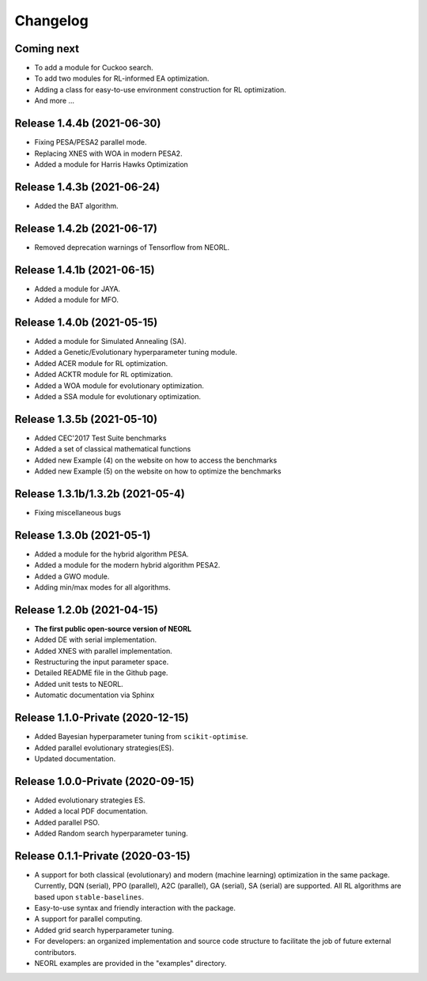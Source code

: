 .. _changelog:

Changelog
==========

Coming next
--------------------------

- To add a module for Cuckoo search.
- To add two modules for RL-informed EA optimization.
- Adding a class for easy-to-use environment construction for RL optimization.
- And more ...

Release 1.4.4b (2021-06-30)
------------------------------------

- Fixing PESA/PESA2 parallel mode.
- Replacing XNES with WOA in modern PESA2.
- Added a module for Harris Hawks Optimization

Release 1.4.3b (2021-06-24)
------------------------------------

- Added the BAT algorithm.

Release 1.4.2b (2021-06-17)
------------------------------------

- Removed deprecation warnings of Tensorflow from NEORL.

Release 1.4.1b (2021-06-15)
------------------------------------

- Added a module for JAYA.
- Added a module for MFO.

Release 1.4.0b (2021-05-15)
------------------------------------

- Added a module for Simulated Annealing (SA).
- Added a Genetic/Evolutionary hyperparameter tuning module.
- Added ACER module for RL optimization.
- Added ACKTR module for RL optimization.
- Added a WOA module for evolutionary optimization. 
- Added a SSA module for evolutionary optimization. 

Release 1.3.5b (2021-05-10)
------------------------------------

- Added CEC'2017 Test Suite benchmarks
- Added a set of classical mathematical functions
- Added new Example (4) on the website on how to access the benchmarks
- Added new Example (5) on the website on how to optimize the benchmarks

Release 1.3.1b/1.3.2b (2021-05-4)
------------------------------------

- Fixing miscellaneous bugs

Release 1.3.0b (2021-05-1)
---------------------------

- Added a module for the hybrid algorithm PESA.
- Added a module for the modern hybrid algorithm PESA2.
- Added a GWO module. 
- Adding min/max modes for all algorithms.

Release 1.2.0b (2021-04-15)
---------------------------

- **The first public open-source version of NEORL**
- Added DE with serial implementation.
- Added XNES with parallel implementation. 
- Restructuring the input parameter space.
- Detailed README file in the Github page. 
- Added unit tests to NEORL.
- Automatic documentation via Sphinx

Release 1.1.0-Private (2020-12-15)
------------------------------------

- Added Bayesian hyperparameter tuning from ``scikit-optimise``.
- Added parallel evolutionary strategies(ES).
- Updated documentation. 

Release 1.0.0-Private (2020-09-15)
-----------------------------------

- Added evolutionary strategies ES.
- Added a local PDF documentation. 
- Added parallel PSO.
- Added Random search hyperparameter tuning.

Release 0.1.1-Private (2020-03-15)
-----------------------------------

- A support for both classical (evolutionary) and modern (machine learning) optimization in the same package. Currently, DQN (serial), PPO (parallel), A2C (parallel), GA (serial), SA (serial) are supported. All RL algorithms are based upon ``stable-baselines``.
-  Easy-to-use syntax and friendly interaction with the package.
-  A support for parallel computing. 
-  Added grid search hyperparameter tuning.
-  For developers: an organized implementation and source code structure to facilitate the job of future external contributors.
-  NEORL examples are provided in the "examples" directory.